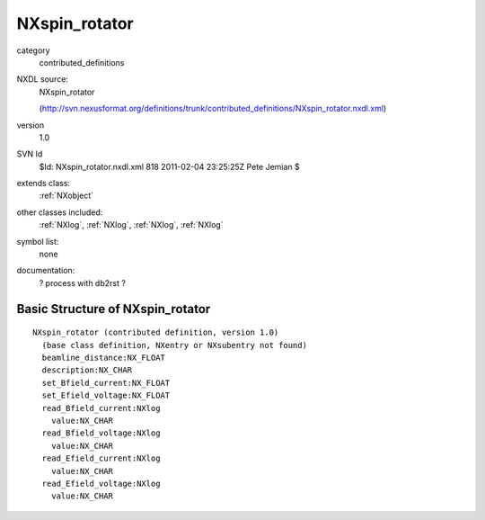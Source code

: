 ..  _NXspin_rotator:

##############
NXspin_rotator
##############

.. index::  ! classes - contributed_definitions; NXspin_rotator

category
    contributed_definitions

NXDL source:
    NXspin_rotator
    
    (http://svn.nexusformat.org/definitions/trunk/contributed_definitions/NXspin_rotator.nxdl.xml)

version
    1.0

SVN Id
    $Id: NXspin_rotator.nxdl.xml 818 2011-02-04 23:25:25Z Pete Jemian $

extends class:
    :ref:`NXobject`

other classes included:
    :ref:`NXlog`, :ref:`NXlog`, :ref:`NXlog`, :ref:`NXlog`

symbol list:
    none

documentation:
    ? process with db2rst ?


Basic Structure of NXspin_rotator
=================================

::

    NXspin_rotator (contributed definition, version 1.0)
      (base class definition, NXentry or NXsubentry not found)
      beamline_distance:NX_FLOAT
      description:NX_CHAR
      set_Bfield_current:NX_FLOAT
      set_Efield_voltage:NX_FLOAT
      read_Bfield_current:NXlog
        value:NX_CHAR
      read_Bfield_voltage:NXlog
        value:NX_CHAR
      read_Efield_current:NXlog
        value:NX_CHAR
      read_Efield_voltage:NXlog
        value:NX_CHAR
    
